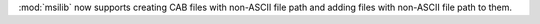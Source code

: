 :mod:`msilib` now supports creating CAB files with non-ASCII file path and
adding files with non-ASCII file path to them.
